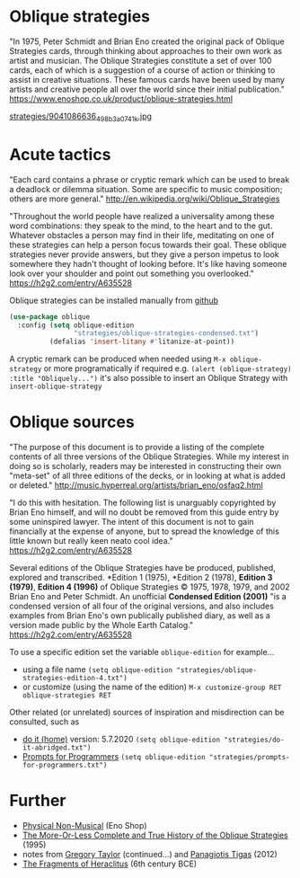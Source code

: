 * Oblique strategies

"In 1975, Peter Schmidt and Brian Eno created the original pack of Oblique Strategies cards, through thinking about approaches to their own work as artist and musician. The Oblique Strategies constitute a set of over 100 cards, each of which is a suggestion of a course of action or thinking to assist in creative situations. These famous cards have been used by many artists and creative people all over the world since their initial publication." https://www.enoshop.co.uk/product/oblique-strategies.html

#+CAPTION: Oblique Strategies deck, PO Box, The Barbican, London, UK. Cory Doctorow
[[https://flic.kr/p/eLVW55][strategies/9041086636_498b3a0741_k.jpg]]

* Acute tactics

"Each card contains a phrase or cryptic remark which can be used to break a deadlock or dilemma situation. Some are specific to music composition; others are more general." http://en.wikipedia.org/wiki/Oblique_Strategies

"Throughout the world people have realized a universality among these word combinations: they speak to the mind, to the heart and to the gut. Whatever obstacles a person may find in their life, meditating on one of these strategies can help a person focus towards their goal. These oblique strategies never provide answers, but they give a person impetus to look somewhere they hadn't thought of looking before. It's like having someone look over your shoulder and point out something you overlooked." https://h2g2.com/entry/A635528

Oblique strategies can be installed manually from [[https://github.com/zzkt/oblique-strategies][github]]

#+BEGIN_SRC emacs-lisp
  (use-package oblique
    :config (setq oblique-edition
                  "strategies/oblique-strategies-condensed.txt")
            (defalias 'insert-litany #'litanize-at-point))
#+END_SRC

A cryptic remark can be produced when needed using =M-x oblique-strategy= or more programatically if required e.g. =(alert (oblique-strategy) :title "Obliquely...")= it's also possible to insert an Oblique Strategy with =insert-oblique-strategy=

* Oblique sources

"The purpose of this document is to provide a listing of the complete contents of all three versions of the Oblique Strategies. While my interest in doing so is scholarly, readers may be interested in constructing their own "meta-set" of all three editions of the decks, or in looking at what is added or deleted." http://music.hyperreal.org/artists/brian_eno/osfaq2.html

"I do this with hesitation. The following list is unarguably copyrighted by Brian Eno himself, and will no doubt be removed from this guide entry by some uninspired lawyer. The intent of this document is not to gain financially at the expense of anyone, but to spread the knowledge of this little known but really keen neato cool idea." https://h2g2.com/entry/A635528

Several editions of the Oblique Strategies have be produced, published, explored and transcribed. *Edition 1 (1975), *Edition 2 (1978), *Edition 3 (1979)*, *Edition 4 (1996)* of Oblique Strategies © 1975, 1978, 1979, and 2002 Brian Eno and Peter Schmidt. An unofficial *Condensed Edition (2001)* "is a condensed version of all four of the original versions, and also includes examples from Brian Eno's own publically published diary, as well as a version made public by the Whole Earth Catalog." https://h2g2.com/entry/A635528

To use a specific edition set the variable =oblique-edition= for example...

 - using a file name =(setq oblique-edition "strategies/oblique-strategies-edition-4.txt")=
 - or customize (using the name of the edition) =M-x customize-group RET oblique-strategies RET=

Other related (or unrelated) sources of inspiration and misdirection can be consulted, such as
- [[https://curatorsintl.org/records/20290-do-it-home][do it (home)]] version: 5.7.2020  =(setq oblique-edition "strategies/do-it-abridged.txt")=
- [[https://kevinlawler.com/prompts][Prompts for Programmers]]  =(setq oblique-edition "strategies/prompts-for-programmers.txt")=

* Further
  - [[https://www.enoshop.co.uk/product/oblique-strategies.html][Physical Non-Musical]] (Eno Shop)
  - [[http://music.hyperreal.org/artists/brian_eno/osfaq2.html][The More-Or-Less Complete and True History of the Oblique Strategies]] (1995)
  - notes from [[http://www.rtqe.net/ObliqueStrategies/index.html][Gregory Taylor]] (continued...) and [[https://github.com/ptigas/oblique-strategies][Panagiotis Tigas]] (2012)
  - [[http://www.heraclitusfragments.com/Fragments.html][The Fragments of Heraclitus]] (6th century BCE)
